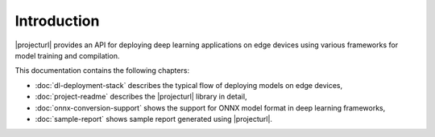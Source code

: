 Introduction
============

|projecturl| provides an API for deploying deep learning applications on edge devices using various frameworks for model training and compilation.

This documentation contains the following chapters:

* :doc:`dl-deployment-stack` describes the typical flow of deploying models on edge devices,
* :doc:`project-readme` describes the |projecturl| library in detail,
* :doc:`onnx-conversion-support` shows the support for ONNX model format in deep learning frameworks,
* :doc:`sample-report` shows sample report generated using |projecturl|.
